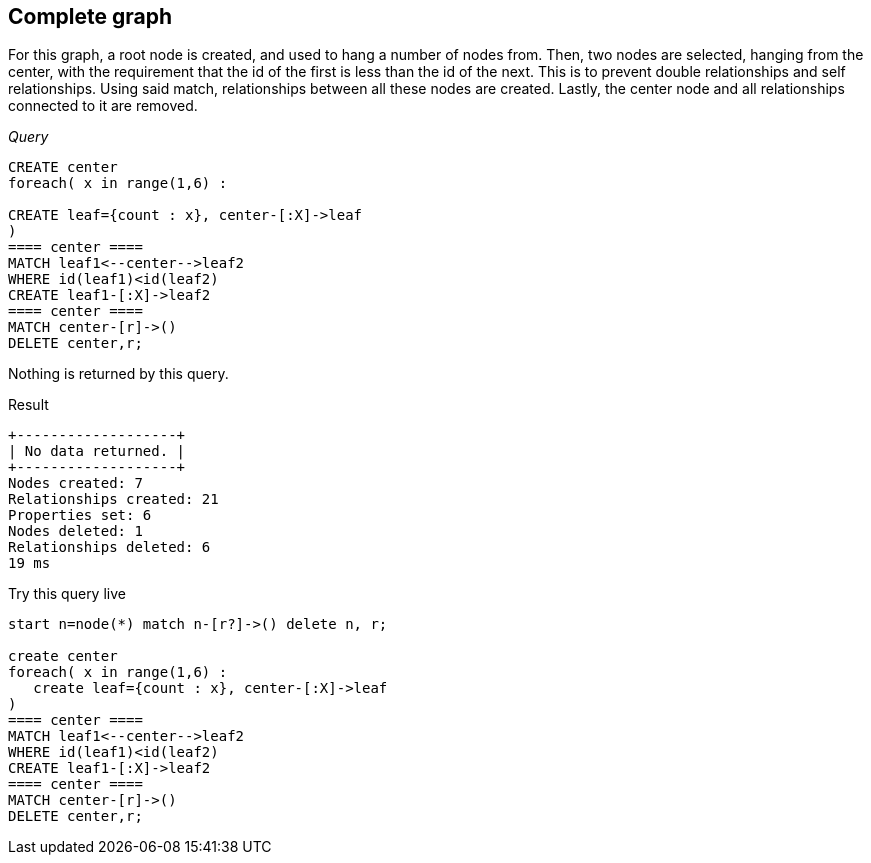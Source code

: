 [[cookbook-complete-graph]]
== Complete graph ==
For this graph, a root node is created, and used to hang a number 
        of nodes from. Then, two nodes are selected, hanging from the center, with the requirement that the 
        id of the first is less than the id of the next. This is to prevent double relationships and 
        self relationships. Using said match, relationships between all these nodes are created. Lastly, 
        the center node and all relationships connected to it are removed.

_Query_

[source,cypher]
----
CREATE center
foreach( x in range(1,6) :

CREATE leaf={count : x}, center-[:X]->leaf
)
==== center ====
MATCH leaf1<--center-->leaf2
WHERE id(leaf1)<id(leaf2)
CREATE leaf1-[:X]->leaf2
==== center ====
MATCH center-[r]->()
DELETE center,r;
----


Nothing is returned by this query.

.Result
[queryresult]
----
+-------------------+
| No data returned. |
+-------------------+
Nodes created: 7
Relationships created: 21
Properties set: 6
Nodes deleted: 1
Relationships deleted: 6
19 ms

----



.Try this query live
[console]
----
start n=node(*) match n-[r?]->() delete n, r;

create center
foreach( x in range(1,6) : 
   create leaf={count : x}, center-[:X]->leaf
)
==== center ====
MATCH leaf1<--center-->leaf2
WHERE id(leaf1)<id(leaf2)
CREATE leaf1-[:X]->leaf2
==== center ====
MATCH center-[r]->()
DELETE center,r;
----

